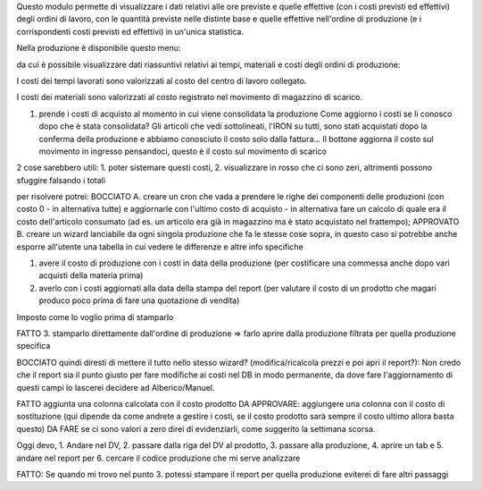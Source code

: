 Questo modulo permette di visualizzare i dati relativi alle ore previste e quelle effettive (con i costi previsti ed effettivi) degli ordini di lavoro, con le quantità previste nelle distinte base e quelle effettive nell'ordine di produzione (e i corrispondenti costi previsti ed effettivi) in un'unica statistica.

Nella produzione è disponibile questo menu:

.. image:: ../static/description/menu.png
    :alt: Menu

da cui è possibile visualizzare dati riassuntivi relativi ai tempi, materiali
e costi degli ordini di produzione:

.. image:: ../static/description/statistica.png
    :alt: Statistica

I costi dei tempi lavorati sono valorizzati al costo del centro di lavoro collegato.

I costi dei materiali sono valorizzati al costo registrato nel movimento di magazzino di scarico.

1. prende i costi di acquisto al momento in cui viene consolidata la produzione
   Come aggiorno i costi se li conosco dopo che è stata consolidata?
   Gli articoli che vedi sottolineati, l'IRON su tutti, sono stati acquistati dopo la conferma della produzione e abbiamo conosciuto il costo solo dalla fattura...
   Il bottone aggiorna il costo sul movimento in ingresso pensandoci, questo è il costo sul movimento di scarico

2 cose sarebbero utili: 1. poter sistemare questi costi, 2. visualizzare in rosso che ci sono zeri, altrimenti possono sfuggire falsando i totali

per risolvere potrei:
BOCCIATO A. creare un cron che vada a prendere le righe dei componenti delle produzioni (con costo 0 - in alternativa tutte) e aggiornarle con l'ultimo costo di acquisto - in alternativa fare un calcolo di quale era il costo dell'articolo consumato (ad es. un articolo era già in magazzino ma è stato acquistato nel frattempo);
APPROVATO B. creare un wizard lanciabile da ogni singola produzione che fa le stesse cose sopra, in questo caso si potrebbe anche esporre all'utente una tabella in cui vedere le differenze e altre info specifiche

1. avere il costo di produzione con i costi in data della produzione (per costificare una commessa anche dopo vari acquisti della materia prima)
2. averlo con i costi aggiornati alla data della stampa del report (per valutare il costo di un prodotto che magari produco poco prima di fare una quotazione di vendita)

Imposto come lo voglio prima di stamparlo

FATTO 3. stamparlo direttamente dall'ordine di produzione => farlo aprire dalla produzione filtrata per quella produzione specifica

BOCCIATO quindi diresti di mettere il tutto nello stesso wizard? (modifica/ricalcola prezzi e poi apri il report?): Non credo che il report sia il punto giusto per fare modifiche ai costi nel DB in modo permanente, da dove fare l'aggiornamento di questi campi lo lascerei decidere ad Alberico/Manuel.

FATTO aggiunta una colonna calcolata con il costo prodotto
DA APPROVARE: aggiungere una colonna con il costo di sostituzione (qui dipende da come andrete a gestire i costi, se il costo prodotto sarà sempre il costo ultimo allora basta questo)
DA FARE se ci sono valori a zero direi di evidenziarli, come suggerito la settimana scorsa.

Oggi devo, 1. Andare nel DV, 2. passare dalla riga del DV al prodotto, 3. passare alla produzione, 4. aprire un tab e 5. andare nel report per 6. cercare il codice produzione che mi serve analizzare

FATTO: Se quando mi trovo nel punto 3. potessi stampare il report per quella produzione eviterei di fare altri passaggi
